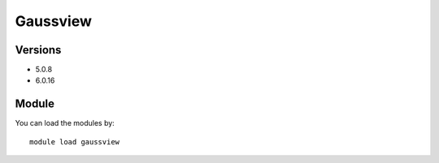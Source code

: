 .. _backbone-label:

Gaussview
==============================

Versions
~~~~~~~~
- 5.0.8
- 6.0.16

Module
~~~~~~~~
You can load the modules by::

    module load gaussview

